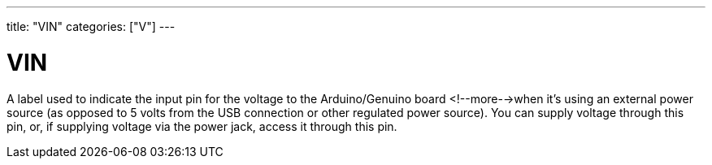 ---
title: "VIN"
categories: ["V"]
---

= VIN

A label used to indicate the input pin for the voltage to the Arduino/Genuino board <!--more-->when it's using an external power source (as opposed to 5 volts from the USB connection or other regulated power source). You can supply voltage through this pin, or, if supplying voltage via the power jack, access it through this pin.
